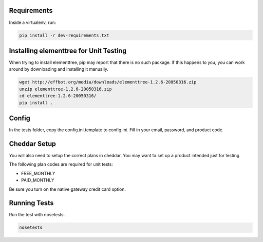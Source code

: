 Requirements
============

Inside a virtualenv, run:

.. code::

    pip install -r dev-requirements.txt

Installing elementtree for Unit Testing
=======================================================
When trying to install elementtree, pip may report that there is no such package. If this happens to you, you can work around by downloading and installing it manually.

.. code::

    wget http://effbot.org/media/downloads/elementtree-1.2.6-20050316.zip
    unzip elementtree-1.2.6-20050316.zip
    cd elementtree-1.2.6-20050316/
    pip install .

Config
======

In the tests folder, copy the config.ini.template to config.ini. Fill in your email, password, and product code.


Cheddar Setup
=============
You will also need to setup the correct plans in cheddar. You may want to set up a product intended just for testing.

The following plan codes are required for unit tests:

* FREE_MONTHLY
* PAID_MONTHLY

Be sure you turn on the native gateway credit card option.

Running Tests
=============
Run the test with nosetests.

.. code::

    nosetests
